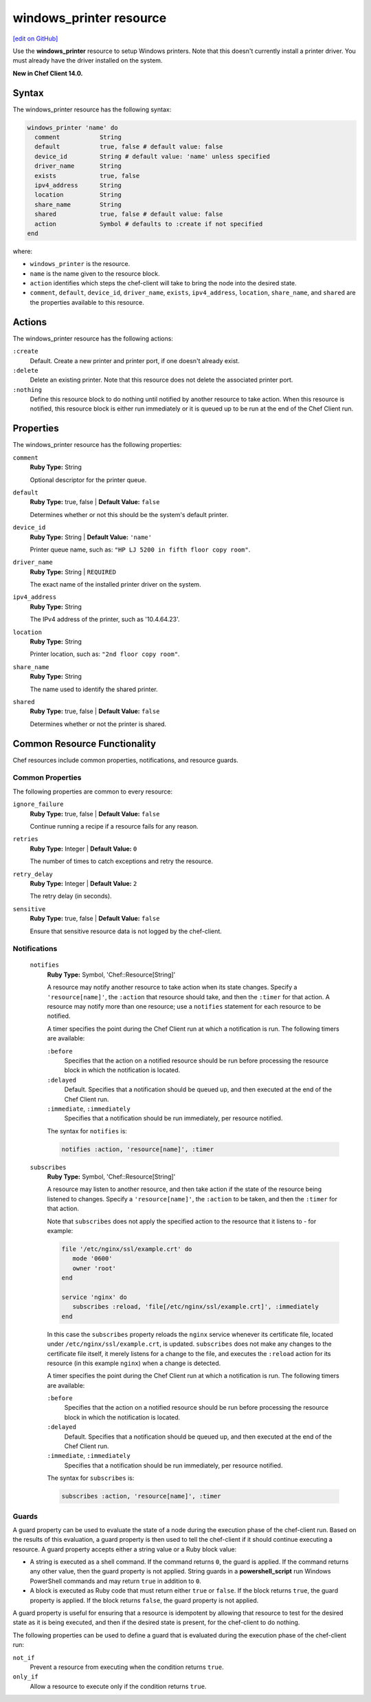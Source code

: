 =====================================================
windows_printer resource
=====================================================
`[edit on GitHub] <https://github.com/chef/chef-web-docs/blob/master/chef_master/source/resource_windows_printer.rst>`__

Use the **windows_printer** resource to setup Windows printers. Note that this doesn't currently install a printer driver. You must already have the driver installed on the system.

**New in Chef Client 14.0.**

Syntax
=====================================================
The windows_printer resource has the following syntax:

.. code-block:: ruby

  windows_printer 'name' do
    comment           String
    default           true, false # default value: false
    device_id         String # default value: 'name' unless specified
    driver_name       String
    exists            true, false
    ipv4_address      String
    location          String
    share_name        String
    shared            true, false # default value: false
    action            Symbol # defaults to :create if not specified
  end

where:

* ``windows_printer`` is the resource.
* ``name`` is the name given to the resource block.
* ``action`` identifies which steps the chef-client will take to bring the node into the desired state.
* ``comment``, ``default``, ``device_id``, ``driver_name``, ``exists``, ``ipv4_address``, ``location``, ``share_name``, and ``shared`` are the properties available to this resource.

Actions
=====================================================

The windows_printer resource has the following actions:

``:create``
   Default. Create a new printer and printer port, if one doesn't already exist.
   
``:delete``
   Delete an existing printer. Note that this resource does not delete the associated printer port.
   
``:nothing``
   .. tag resources_common_actions_nothing

   Define this resource block to do nothing until notified by another resource to take action. When this resource is notified, this resource block is either run immediately or it is queued up to be run at the end of the Chef Client run.

   .. end_tag
   
Properties
=====================================================

The windows_printer resource has the following properties:

``comment``
   **Ruby Type:** String
   
   Optional descriptor for the printer queue.

``default``
   **Ruby Type:** true, false | **Default Value:** ``false``

   Determines whether or not this should be the system's default printer.

``device_id``
   **Ruby Type:** String | **Default Value:** ``'name'``

   Printer queue name, such as: ``"HP LJ 5200 in fifth floor copy room"``.

``driver_name``
   **Ruby Type:** String | ``REQUIRED``
   
   The exact name of the installed printer driver on the system.   

``ipv4_address``
   **Ruby Type:** String
   
   The IPv4 address of the printer, such as '10.4.64.23'.

``location``
   **Ruby Type:** String
   
   Printer location, such as: ``"2nd floor copy room"``. 
   

``share_name``
   **Ruby Type:** String

   The name used to identify the shared printer.

``shared``
   **Ruby Type:** true, false | **Default Value:** ``false``

   Determines whether or not the printer is shared.

Common Resource Functionality
=====================================================

Chef resources include common properties, notifications, and resource guards.

Common Properties
-----------------------------------------------------

.. tag resources_common_properties

The following properties are common to every resource:

``ignore_failure``
   **Ruby Type:** true, false | **Default Value:** ``false``

   Continue running a recipe if a resource fails for any reason.

``retries``
   **Ruby Type:** Integer | **Default Value:** ``0``

   The number of times to catch exceptions and retry the resource.

``retry_delay``
   **Ruby Type:** Integer | **Default Value:** ``2``

   The retry delay (in seconds).

``sensitive``
   **Ruby Type:** true, false | **Default Value:** ``false``

   Ensure that sensitive resource data is not logged by the chef-client.

.. end_tag

Notifications
-----------------------------------------------------

 ``notifies``
    **Ruby Type:** Symbol, 'Chef::Resource[String]'

    .. tag resources_common_notification_notifies

    A resource may notify another resource to take action when its state changes. Specify a ``'resource[name]'``, the ``:action`` that resource should take, and then the ``:timer`` for that action. A resource may notify more than one resource; use a ``notifies`` statement for each resource to be notified.

    .. end_tag

    .. tag resources_common_notification_timers

    A timer specifies the point during the Chef Client run at which a notification is run. The following timers are available:

    ``:before``
       Specifies that the action on a notified resource should be run before processing the resource block in which the notification is located.

    ``:delayed``
       Default. Specifies that a notification should be queued up, and then executed at the end of the Chef Client run.

    ``:immediate``, ``:immediately``
       Specifies that a notification should be run immediately, per resource notified.

    .. end_tag

    .. tag resources_common_notification_notifies_syntax

    The syntax for ``notifies`` is:

    .. code-block:: ruby

       notifies :action, 'resource[name]', :timer

    .. end_tag

 ``subscribes``
    **Ruby Type:** Symbol, 'Chef::Resource[String]'

    .. tag resources_common_notification_subscribes

    A resource may listen to another resource, and then take action if the state of the resource being listened to changes. Specify a ``'resource[name]'``, the ``:action`` to be taken, and then the ``:timer`` for that action.

    Note that ``subscribes`` does not apply the specified action to the resource that it listens to - for example:

    .. code-block:: ruby

      file '/etc/nginx/ssl/example.crt' do
         mode '0600'
         owner 'root'
      end

      service 'nginx' do
         subscribes :reload, 'file[/etc/nginx/ssl/example.crt]', :immediately
      end

    In this case the ``subscribes`` property reloads the ``nginx`` service whenever its certificate file, located under ``/etc/nginx/ssl/example.crt``, is updated. ``subscribes`` does not make any changes to the certificate file itself, it merely listens for a change to the file, and executes the ``:reload`` action for its resource (in this example ``nginx``) when a change is detected.

    .. end_tag

    .. tag resources_common_notification_timers

    A timer specifies the point during the Chef Client run at which a notification is run. The following timers are available:

    ``:before``
       Specifies that the action on a notified resource should be run before processing the resource block in which the notification is located.

    ``:delayed``
       Default. Specifies that a notification should be queued up, and then executed at the end of the Chef Client run.

    ``:immediate``, ``:immediately``
       Specifies that a notification should be run immediately, per resource notified.

    .. end_tag

    .. tag resources_common_notification_subscribes_syntax

    The syntax for ``subscribes`` is:

    .. code-block:: ruby

       subscribes :action, 'resource[name]', :timer

    .. end_tag

Guards
-----------------------------------------------------

.. tag resources_common_guards

A guard property can be used to evaluate the state of a node during the execution phase of the chef-client run. Based on the results of this evaluation, a guard property is then used to tell the chef-client if it should continue executing a resource. A guard property accepts either a string value or a Ruby block value:

* A string is executed as a shell command. If the command returns ``0``, the guard is applied. If the command returns any other value, then the guard property is not applied. String guards in a **powershell_script** run Windows PowerShell commands and may return ``true`` in addition to ``0``.
* A block is executed as Ruby code that must return either ``true`` or ``false``. If the block returns ``true``, the guard property is applied. If the block returns ``false``, the guard property is not applied.

A guard property is useful for ensuring that a resource is idempotent by allowing that resource to test for the desired state as it is being executed, and then if the desired state is present, for the chef-client to do nothing.

.. end_tag
.. tag resources_common_guards_properties

The following properties can be used to define a guard that is evaluated during the execution phase of the chef-client run:

``not_if``
   Prevent a resource from executing when the condition returns ``true``.

``only_if``
   Allow a resource to execute only if the condition returns ``true``.

.. end_tag